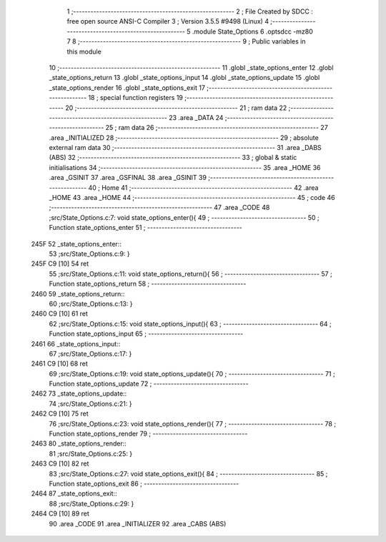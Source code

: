                               1 ;--------------------------------------------------------
                              2 ; File Created by SDCC : free open source ANSI-C Compiler
                              3 ; Version 3.5.5 #9498 (Linux)
                              4 ;--------------------------------------------------------
                              5 	.module State_Options
                              6 	.optsdcc -mz80
                              7 	
                              8 ;--------------------------------------------------------
                              9 ; Public variables in this module
                             10 ;--------------------------------------------------------
                             11 	.globl _state_options_enter
                             12 	.globl _state_options_return
                             13 	.globl _state_options_input
                             14 	.globl _state_options_update
                             15 	.globl _state_options_render
                             16 	.globl _state_options_exit
                             17 ;--------------------------------------------------------
                             18 ; special function registers
                             19 ;--------------------------------------------------------
                             20 ;--------------------------------------------------------
                             21 ; ram data
                             22 ;--------------------------------------------------------
                             23 	.area _DATA
                             24 ;--------------------------------------------------------
                             25 ; ram data
                             26 ;--------------------------------------------------------
                             27 	.area _INITIALIZED
                             28 ;--------------------------------------------------------
                             29 ; absolute external ram data
                             30 ;--------------------------------------------------------
                             31 	.area _DABS (ABS)
                             32 ;--------------------------------------------------------
                             33 ; global & static initialisations
                             34 ;--------------------------------------------------------
                             35 	.area _HOME
                             36 	.area _GSINIT
                             37 	.area _GSFINAL
                             38 	.area _GSINIT
                             39 ;--------------------------------------------------------
                             40 ; Home
                             41 ;--------------------------------------------------------
                             42 	.area _HOME
                             43 	.area _HOME
                             44 ;--------------------------------------------------------
                             45 ; code
                             46 ;--------------------------------------------------------
                             47 	.area _CODE
                             48 ;src/State_Options.c:7: void state_options_enter(){
                             49 ;	---------------------------------
                             50 ; Function state_options_enter
                             51 ; ---------------------------------
   245F                      52 _state_options_enter::
                             53 ;src/State_Options.c:9: }
   245F C9            [10]   54 	ret
                             55 ;src/State_Options.c:11: void state_options_return(){
                             56 ;	---------------------------------
                             57 ; Function state_options_return
                             58 ; ---------------------------------
   2460                      59 _state_options_return::
                             60 ;src/State_Options.c:13: }
   2460 C9            [10]   61 	ret
                             62 ;src/State_Options.c:15: void state_options_input(){
                             63 ;	---------------------------------
                             64 ; Function state_options_input
                             65 ; ---------------------------------
   2461                      66 _state_options_input::
                             67 ;src/State_Options.c:17: }
   2461 C9            [10]   68 	ret
                             69 ;src/State_Options.c:19: void state_options_update(){
                             70 ;	---------------------------------
                             71 ; Function state_options_update
                             72 ; ---------------------------------
   2462                      73 _state_options_update::
                             74 ;src/State_Options.c:21: }
   2462 C9            [10]   75 	ret
                             76 ;src/State_Options.c:23: void state_options_render(){
                             77 ;	---------------------------------
                             78 ; Function state_options_render
                             79 ; ---------------------------------
   2463                      80 _state_options_render::
                             81 ;src/State_Options.c:25: }
   2463 C9            [10]   82 	ret
                             83 ;src/State_Options.c:27: void state_options_exit(){
                             84 ;	---------------------------------
                             85 ; Function state_options_exit
                             86 ; ---------------------------------
   2464                      87 _state_options_exit::
                             88 ;src/State_Options.c:29: }
   2464 C9            [10]   89 	ret
                             90 	.area _CODE
                             91 	.area _INITIALIZER
                             92 	.area _CABS (ABS)
